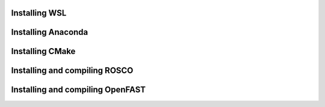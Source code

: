 .. _installation:

Installing WSL
===================

Installing Anaconda
===================

Installing CMake
===================

Installing and compiling ROSCO
===================

Installing and compiling OpenFAST
===================

